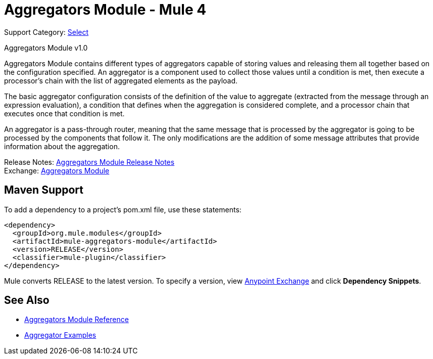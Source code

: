 = Aggregators Module - Mule 4
:page-aliases: connectors::aggregator/aggregators-module.adoc

Support Category: https://www.mulesoft.com/legal/versioning-back-support-policy#anypoint-connectors[Select]

Aggregators Module v1.0

Aggregators Module contains different types of aggregators capable of storing values and releasing them all together based on the configuration specified. An aggregator is a component used to collect those values until a condition is met, then execute a processor’s chain with the list of aggregated elements as the payload.

The basic aggregator configuration consists of the definition of the value to aggregate (extracted from the message through an expression evaluation), a condition that defines when the aggregation is considered complete, and a processor chain that executes once that condition is met.

An aggregator is a pass-through router, meaning that the same message that is processed by the aggregator is going to be processed by the components that follow it. The only modifications are the addition of some message attributes that provide information about the aggregation.

Release Notes: xref:release-notes::connector/aggregators-module-release-notes.adoc[Aggregators Module Release Notes] +
Exchange: https://www.mulesoft.com/exchange/org.mule.modules/mule-aggregators-module/[Aggregators Module]

== Maven Support

To add a dependency to a project's pom.xml file, use these statements:

[source,xml,linenums]
----
<dependency>
  <groupId>org.mule.modules</groupId>
  <artifactId>mule-aggregators-module</artifactId>
  <version>RELEASE</version>
  <classifier>mule-plugin</classifier>
</dependency>
----

Mule converts RELEASE to the latest version. To specify a version, view https://www.mulesoft.com/exchange/org.mule.modules/mule-aggregators-module/[Anypoint Exchange] and click *Dependency Snippets*.

== See Also

* xref:aggregators-module-reference.adoc[Aggregators Module Reference]
* xref:aggregators-examples.adoc[Aggregator Examples]
